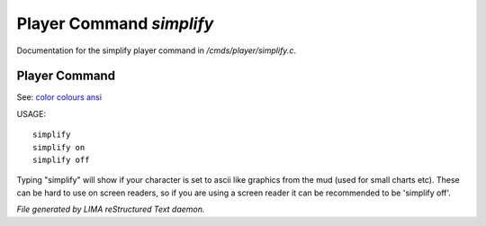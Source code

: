 **************************
Player Command *simplify*
**************************

Documentation for the simplify player command in */cmds/player/simplify.c*.

Player Command
==============

See: `color <../ingame/color.html>`_ `colours <colours.html>`_ `ansi <ansi.html>`_ 

USAGE::

	simplify
	simplify on
	simplify off

Typing "simplify" will show if your character is set to ascii like graphics
from the mud (used for small charts etc). These can be hard to use on
screen readers, so if you are using a screen reader it can be recommended
to be 'simplify off'.



*File generated by LIMA reStructured Text daemon.*
